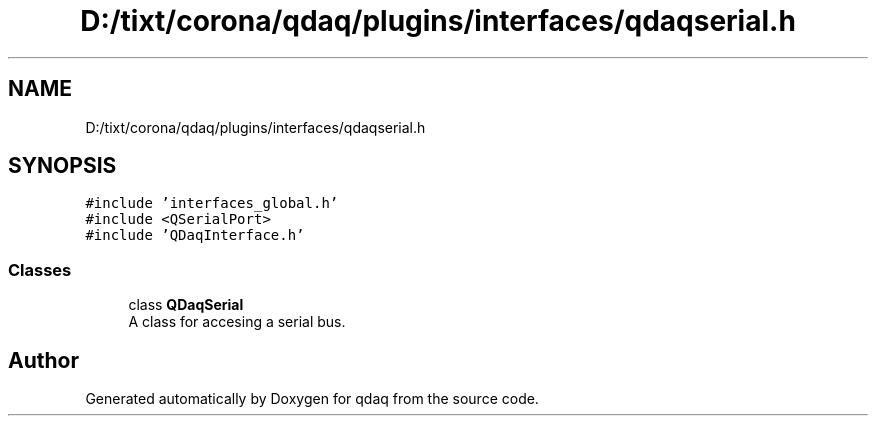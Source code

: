 .TH "D:/tixt/corona/qdaq/plugins/interfaces/qdaqserial.h" 3 "Wed May 20 2020" "Version 0.2.6" "qdaq" \" -*- nroff -*-
.ad l
.nh
.SH NAME
D:/tixt/corona/qdaq/plugins/interfaces/qdaqserial.h
.SH SYNOPSIS
.br
.PP
\fC#include 'interfaces_global\&.h'\fP
.br
\fC#include <QSerialPort>\fP
.br
\fC#include 'QDaqInterface\&.h'\fP
.br

.SS "Classes"

.in +1c
.ti -1c
.RI "class \fBQDaqSerial\fP"
.br
.RI "A class for accesing a serial bus\&. "
.in -1c
.SH "Author"
.PP 
Generated automatically by Doxygen for qdaq from the source code\&.
